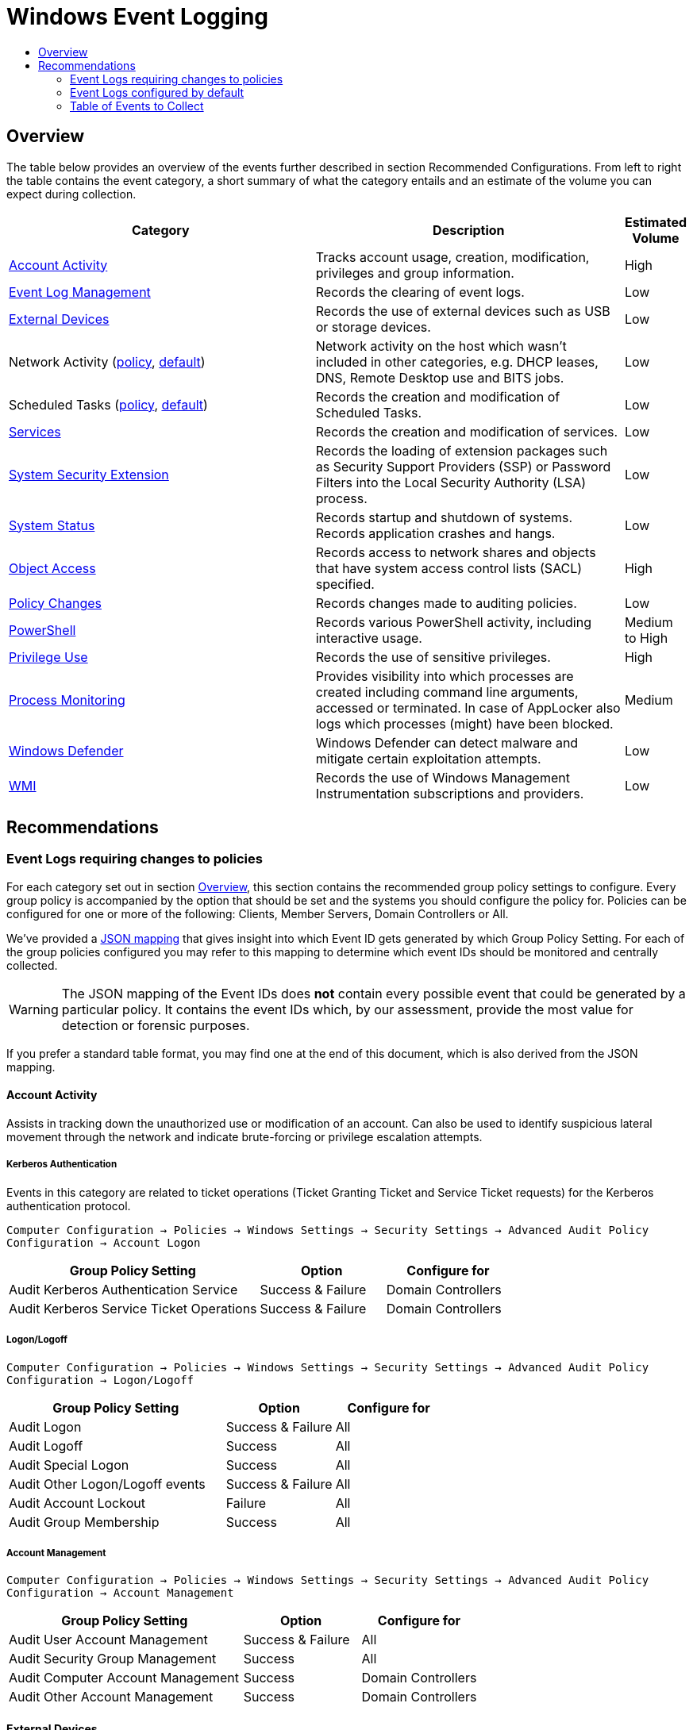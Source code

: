 :uri-rel-file-base: link:
:uri-rel-tree-base: link:
ifdef::env-site,env-yard[]
:uri-rel-file-base: {uri-repo}/blob/master/
:uri-rel-tree-base: {uri-repo}/tree/master/
endif::[]
:uri-mapping: {uri-rel-file-base}WindowsEventIDMapping.json
:uri-collection: {uri-rel-file-base}WindowsEventCollection.adoc

= Windows Event Logging
:toc:
:toc-title:

== Overview
The table below provides an overview of the events further described in section Recommended Configurations. From left to right the table contains the event category, a short summary of what the category entails and an estimate of the volume you can expect during collection.

[cols="1,1,0"]
|===
| Category | Description  | Estimated Volume

| <<Account Activity>> | Tracks account usage, creation, modification, privileges and group information. | High
| <<Event Log Management>> | Records the clearing of event logs. | Low
| <<External Devices>> | Records the use of external devices such as USB or storage devices. | Low
| Network Activity (<<network-activity-policy, policy>>, <<network-activity-default,default>>) | Network activity on the host which wasn't included in other categories, e.g. DHCP leases, DNS, Remote Desktop use and BITS jobs. | Low
| Scheduled Tasks (<<scheduled-tasks-policy, policy>>, <<scheduled-tasks-default, default>>) | Records the creation and modification of Scheduled Tasks. | Low
| <<Services>> |  Records the creation and modification of services. | Low
| <<System Security Extension>> | Records the loading of extension packages such as Security Support Providers (SSP) or Password Filters into the Local Security Authority (LSA) process. | Low
| <<System Status>> | Records startup and shutdown of systems. Records application crashes and hangs. | Low
| <<Object Access>> | Records access to network shares and objects that have system access control lists (SACL) specified. | High
| <<Policy Changes>> | Records changes made to auditing policies. | Low
| <<PowerShell>> | Records various PowerShell activity, including interactive usage. | Medium to High
| <<Privilege Use>> | Records the use of sensitive privileges. | High
| <<Process Monitoring>> | Provides visibility into which processes are created including command line arguments, accessed or terminated. In case of AppLocker also logs which processes (might) have been blocked. | Medium
| <<Windows Defender>> | Windows Defender can detect malware and mitigate certain exploitation attempts. | Low
| <<WMI>> | Records the use of Windows Management Instrumentation subscriptions and providers. | Low
|===

== Recommendations

=== Event Logs requiring changes to policies
For each category set out in section <<Overview>>, this section contains the recommended group policy settings to configure. Every group policy is accompanied by the option that should be set and the systems you should configure the policy for. Policies can be configured for one or more of the following: Clients, Member Servers, Domain Controllers or All.   

We've provided a {uri-mapping}[JSON mapping] that gives insight into which Event ID gets generated by which Group Policy Setting. For each of the group policies configured you may refer to this mapping to determine which event IDs should be monitored and centrally collected. 

WARNING: The JSON mapping of the Event IDs does **not** contain every possible event that could be generated by a particular policy. It contains the event IDs which, by our assessment, provide the most value for detection or forensic purposes.

If you prefer a standard table format, you may find one at the end of this document, which is also derived from the JSON mapping.

==== Account Activity
Assists in tracking down the unauthorized use or modification of an account. Can also be used to identify suspicious lateral movement through the network and indicate brute-forcing or privilege escalation attempts.

===== Kerberos Authentication
Events in this category are related to ticket operations (Ticket Granting Ticket and Service Ticket requests) for the Kerberos authentication protocol. 

`Computer Configuration -> Policies -> Windows Settings -> Security Settings -> Advanced Audit Policy Configuration -> Account Logon`

[cols="2,1,1"]
|===
| Group Policy Setting | Option | Configure for

| Audit Kerberos Authentication Service | Success & Failure |  Domain Controllers 
| Audit Kerberos Service Ticket Operations | Success & Failure | Domain Controllers
|===

===== Logon/Logoff
`Computer Configuration -> Policies -> Windows Settings -> Security Settings -> Advanced Audit Policy Configuration -> Logon/Logoff`

[cols="2,1,1"]
|===
| Group Policy Setting | Option | Configure for

| Audit Logon | Success & Failure | All 
| Audit Logoff | Success | All
| Audit Special Logon | Success | All
| Audit Other Logon/Logoff events | Success & Failure |  All
| Audit Account Lockout | Failure | All
| Audit Group Membership | Success | All
|===

===== Account Management
`Computer Configuration -> Policies -> Windows Settings -> Security Settings -> Advanced Audit Policy Configuration -> Account Management`

[cols="2,1,1"]
|===
| Group Policy Setting | Option | Configure for

| Audit User Account Management | Success & Failure | All
| Audit Security Group Management | Success | All
| Audit Computer Account Management | Success | Domain Controllers
| Audit Other Account Management | Success | Domain Controllers
|===

==== External Devices
Some organizations have guidelines or policies in place to limit the use of external devices. You can use the events in this category to keep track of which external devices are being used in your network. This can be especially helpful to identify rogue devices in sensitive environments. 

`Computer Configuration -> Policies -> Windows Settings -> Security Settings -> Advanced Audit Policy Configuration -> Detailed Tracking`

[cols="2,1,1"]
|===
| Group Policy Setting | Option | Configure for

| Audit PNP Activity   | Success | All
|===

[#network-activity-policy]
==== Network Activity
The events described here are aimed at providing additional context during analysis such as having a history of DHCP leases or domain names that may have been resolved in the past.

===== Address Assignment (DHCP)
Records the assignment of IP addresses to interfaces. This information can be useful during analysis to determine which IP address was assigned to a system at some point in time. For these events to be available the DHCP-Client channel must be enabled. You can configure a Registry Key that enables the channel domain-wide using Group Policies.

`Computer Configuration -> Preferences -> Windows Settings -> Registry -> New -> Registry Item`

DHCPv4: `HKEY_LOCAL_MACHINE\SOFTWARE\Microsoft\Windows\CurrentVersion\WINEVT\Channels\Microsoft-Windows-Dhcp-Client/Operational`

DHCPv6: `HKEY_LOCAL_MACHINE\SOFTWARE\Microsoft\Windows\CurrentVersion\WINEVT\Channels\Microsoft-Windows-Dhcpv6-Client/Operational`

[cols="1,1,1,1"]
|===
| Value Name | Value Type | Value data |  Configure for

| Enabled | REG_DWORD | 1 | All
|===

===== Name Resolution (DNS)
Malware may attempt to resolve domain names for the retrieval of additional files or communicating with Command & Control servers. Collecting DNS queries can be helpful in order to enable the discovery of compromise or intrusion during analysis.

`Computer Configuration → Preferences → Windows Settings → Registry → New → Registry Item`

DNS-Client: `HKEY_LOCAL_MACHINE\SOFTWARE\Microsoft\Windows\CurrentVersion\WINEVT\Channels\Microsoft-Windows-DNS-Client/Operational`

[cols="1,1,1,1"]
|===
| Value Name | Value Type | Value data |  Configure for

| Enabled | REG_DWORD | 1 | Domain Controllers 
Member Servers
|===

Clients generate many DNS events during normal operations and have therefore been excluded. You may consider enabling it depending on your environment

==== Object Access
Events related to object access can help identify unauthorized access to sensitive files, registry locations or processes (like LSASS). You may audit these objects using System Access Control Lists (SACLs).

`Computer Configuration -> Policies -> Windows Settings -> Security Settings -> Advanced Audit Policy Configuration -> Object Access`

===== Network Shares
Records creation and access attempts of network shares.

[cols="2,1,1"]
|===
| Group Policy Setting | Option | Configure for

| Audit File Share  | Success & Failure | All
|===

Recording network share activity can amount to considerable volume. Refer to the JSON mapping or subscription file to see how we reduce the noise by filtering common share activity

===== Registry
Configuring this policy only generates events for registry objects that have a SACL specified. 

[cols="2,1,1"]
|===
| Group Policy Setting | Option | Configure for

| Audit Registry | Success | All
|===

===== Process Access
Kernel objects such as processes, file systems and registry objects can be audited. Events for these objects are only generated if the object has a SACLs defined. Configuring this group policy will by default record read and write access to the memory of the Local Security Authority Subsystem Service (`LSASS.EXE`) process. Monitoring LSASS is essential for the detection of unauthorized access to credentials.

[cols="2,1,1"]
|===
| Group Policy Setting | Option | Configure for

| Audit Kernel Object | Success | All
|===

==== Policy Changes
Events in this category are related to changes being made to the auditing and authentication policies. Many of the events are enabled by default. Configuring the policies below further increases the visibility into unauthorized or unusual policy changes.

`Computer Configuration -> Policies -> Windows Settings -> Security Settings -> Advanced Audit Policy Configuration -> Policy Change`

[cols="2,1,1"]
|===
| Group Policy Setting | Option | Configure for

| Audit Audit Policy Change |  Success | All
| Audit Authentication Policy Change | Success | All
|===

==== PowerShell
Script Block Logging produces an audit trail of executed code and is included in PowerShell version 5. PowerShell is often used by administrators but may also be abused for malicious purposes such as downloading and executing malware, lateral movement through the network and evading defense mechanisms.

`Computer Configuration -> Policies -> Administrative Templates -> Windows Components -> Windows PowerShell`

[cols="2,1,1"]
|===
| Group Policy Setting | Option | Configure for

| Turn on PowerShell Script Block Logging |  Enabled | All
|===


==== Privilege Use
Records the use of sensitive privileges such as impersonating another account after authentication, debugging programs and the loading/unloading of device driversfootnote:[https://docs.microsoft.com/en-us/windows/security/threat-protection/auditing/audit-sensitive-privilege-use].  

`Computer Configuration -> Policies -> Windows Settings -> Security Settings -> Advanced Audit Policy Configuration -> Privilege Use`

[cols="2,1,1"]
|===
| Group Policy Setting | Option | Configure for

| Audit Sensitive Privilege Use | Success & Failure | All
|===

==== Process Monitoring
Events in this category are related to the creation of malicious processes, suspicious access to sensitive processes or misuse of legitimate tools to assist in defense evasion. If application whitelisting is being used in your organisation this category also includes events that indicate a program has been prevented from running.

===== Process Creation/Termination
Logs the creation and termination of processes. It's important to include command line process auditingfootnote:[https://docs.microsoft.com/en-us/windows-server/identity/ad-ds/manage/component-updates/command-line-process-auditing].

`Computer Configuration -> Policies -> Windows Settings -> Security Settings -> Advanced Audit Policy Configuration -> Detailed Tracking`

[cols="2,1,1"]
|===
| Group Policy Setting | Option | Configure for

| Audit Process Creation    | Success | All
| Audit Process Termination | Success | All
|===

`Computer Configuration -> Policies -> Administrative Templates -> System -> Audit Process Creation`

[cols="2,1,1"]
|===
| Group Policy Setting | Option | Configure for

| Include Command Line in process creation events | Enabled | All
|===


===== Application Whitelisting
Event Logging related to Application Whitelisting provides historical data of which applications (would) have been blocked from execution. These logs will only be available if AppLockerfootnote:[https://docs.microsoft.com/en-us/windows/security/threat-protection/windows-defender-application-control/applocker/applocker-overview] or Software Restriction Policiesfootnote:[https://docs.microsoft.com/en-us/windows-server/identity/software-restriction-policies/software-restriction-policies] are configured in the environment. Once configured no additional changes are needed for logs to be available.

[cols="3,1"]
|===
| Channel | Action

| Microsoft-Windows-AppLocker| Validate if configured
| Microsoft-Windows-SoftwareRestrictionPolicies | Validate if configured
|===


[#scheduled-tasks-policy]
==== Scheduled Tasks
Events in this category are related to the creation, activation and modification of Scheduled Tasks. Scheduled Tasks may be abused to facilitate automatic and recurring execution of malicious code for persistence.

`Computer Configuration -> Policies -> Windows Settings -> Security Settings -> Advanced Audit Policy Configuration -> Object Access`

[cols="2,1,1"]
|===
| Group Policy Setting | Option | Configure for

| Audit Other Object Access Events | Success | All
|===

==== System Integrity

===== System Security Extension
Events in this category are related to the loading of an authentication package, notification package or security package. These extensions are used to register with the Local Security Authority and will be used to authenticate logon attempts or submit logon requests. Example extensions include Security Support Providers such as Kerberos and NTLM. Tracking these events allows one to identify malicious packages being loaded into the LSA process which can be used to gain access to credentials and establish persistence to the network.

Configuring this policy also records the installation of a new service. New services may be created or existing services modified to facilitate persistence to the network. Services may also be used to escalate privileges. 

`Computer Configuration -> Policies -> Windows Settings -> Security Settings -> Advanced Audit Policy Configuration -> System`

[cols="2,1,1"]
|===
| Group Policy Setting | Option | Configure for

| Audit Security System Extension | Success | All
|===

===== Kernel Driver Loading
Code Integrity Guard detects whether an unsigned driver or system file is being loaded into the kernel, or whether a system file has been modified by malicious software. Events are generated when page hashes or the hash of an image file are not valid. 

`Computer Configuration -> Policies -> Windows Settings -> Security Settings -> Advanced Audit Policy Configuration -> System`

[cols="2,1,1"]
|===
| Group Policy Setting | Option | Configure for

| Audit System Integrity  | Failure | All
|===

===== Font Files
Configuring this policy enables you to audit untrusted or attacker-controlled font files. The audit mode for this setting turns on event logging, but does not block fonts from loading.

`Computer Configuration -> Policies -> Administrative Templates -> System -> Mitigation Options`

[cols="2,1,1"]
|===
| Group Policy Setting | Option | Configure for

| Untrusted Font Blocking  | Enabled: Log events without blocking untrusted fonts | All
|===


=== Event Logs configured by default
The event log sources below are available by default and should be collected as they provide additional context when investigating suspicious behavior. You should verify these log sources are active and enable them if they have been disabled in the past. The relevant Event IDs for each of the mentioned providers can be identified using the JSON {uri-mapping}[mapping] or the table at the end of this document.

==== Event Log Management
When event log archiving or forwarding is set up, it is unlikely that during normal operations the event logs are cleared. If this happens it could be an indication of someone covering their tracks. The events in this provider record when logs are cleared.

[#network-activity-default]
==== Network Activity
Events in this category can be used for the detection of unusual network activity by or against hosts for purposes such as lateral movement or achieving persistence. 

===== Remote Desktop
Events related to the usage of Remote Desktop. Unusual network activity can for example include remote logins to systems which are unexpected or do not typically occur during normal operations.

===== BITS Job Information
Events related to the Microsoft Background Intelligent Transfer Service (BITS). BITS jobs can be used for persistence or downloading additional files from external locations.

[#scheduled-tasks-default]
==== Scheduled Tasks
In addition to the <<Scheduled Tasks, Object Access>> policy, events in the dedicated TaskScheduler channel provide additional context surrounding the starting and finishing of scheduled tasks.

==== Services
Records failures and crashes of Windows Services. The installation of new services is tracked by <<System Security Extension>>.


==== System Status
Events in this category include: startup and shutdown of a system, application crashes and modifications to the system time. Tracking the startup and shutdown events of a system can provide additional context during analysis. Unstable or crashing applications may be an indication of malicious activity or exploitation attempts.

==== Windows Defender
Windows Defender is an antispyware and antivirus solution developed by Microsoft. Besides its Antivirus capability Windows Defender consists of several components to detect or prevent malicious behavior. One of these components, Exploit Protection, applies a number of exploit mitigation techniques to operating system processes and applicationsfootnote:[https://docs.microsoft.com/en-us/windows/security/threat-protection/microsoft-defender-atp/exploit-protection]. By default some critical processes are already being monitored. Whenever Microsoft Defender detects or prevents exploitation attempts it generates an event in the `Microsoft-Windows-Security-Mitigations\*` channel. 

Another noteworthy component of Windows Defender, Attack Surface Reduction (ASR) uses rules to reduce the places (vulnerabilities) adversaries can use to compromise the organizationfootnote:[https://docs.microsoft.com/en-us/windows/security/threat-protection/microsoft-defender-atp/attack-surface-reduction-faq]footnote:[https://docs.microsoft.com/en-us/windows/security/threat-protection/microsoft-defender-atp/attack-surface-reduction]. If your organization currently does not have ASR configured, we recommend configuring ASR rules in audit mode to record suspicious activity when rules are triggered. Using audit mode you can evaluate the impact ASR rules would have on your organization when ASR is configured in block mode or add exclusions to reduce noise. ASR alerts, just like regular malware detections, are recorded in the `Microsoft-Windows-Windows Defender/Operational` channel. 

If third party solutions are being used instead of Windows Defender you should consider collecting logs for those instead.

==== WMI
Windows Management Instrumentation (WMI) provides a management interface to the operating system, WMI also uses a consumer/filter model to trigger actions based on events. These WMI Subscriptions can be used for gaining persistence.

=== Table of Events to Collect
Below is a generated table based on the {uri-mapping}[JSON mapping] which events you should collect.
This table can be used to configure your central collection.

[cols="3,3,1,1"]
|===
| Channel | Provider | EventID | On by default

| Application| Application Error | 1000 | True
| Application| Application Hang | 1002 | True
| Application| Microsoft-Windows-SoftwareRestrictionPolicies | 865 | True
| Application| Microsoft-Windows-SoftwareRestrictionPolicies | 866 | True
| Application| Microsoft-Windows-SoftwareRestrictionPolicies | 867 | True
| Application| Microsoft-Windows-SoftwareRestrictionPolicies | 868 | True
| Application| Microsoft-Windows-SoftwareRestrictionPolicies | 882 | True
| Microsoft-Windows-AppLocker/EXE and DLL| Microsoft-Windows-AppLocker | 8002 | True
| Microsoft-Windows-AppLocker/EXE and DLL| Microsoft-Windows-AppLocker | 8003 | True
| Microsoft-Windows-AppLocker/EXE and DLL| Microsoft-Windows-AppLocker | 8004 | True
| Microsoft-Windows-AppLocker/MSI and Script| Microsoft-Windows-AppLocker | 8005 | True
| Microsoft-Windows-AppLocker/MSI and Script| Microsoft-Windows-AppLocker | 8006 | True
| Microsoft-Windows-AppLocker/MSI and Script| Microsoft-Windows-AppLocker | 8007 | True
| Microsoft-Windows-AppLocker/Packaged app-Deployment| Microsoft-Windows-AppLocker | 8023 | True
| Microsoft-Windows-AppLocker/Packaged app-Execution| Microsoft-Windows-AppLocker | 8020 | True
| Microsoft-Windows-Bits-Client/Operational| Microsoft-Windows-Bits-Client | 1 | True
| Microsoft-Windows-Bits-Client/Operational| Microsoft-Windows-Bits-Client | 3 | True
| Microsoft-Windows-Bits-Client/Operational| Microsoft-Windows-Bits-Client | 4 | True
| Microsoft-Windows-Bits-Client/Operational| Microsoft-Windows-Bits-Client | 59 | True
| Microsoft-Windows-DHCPv6-Client/Operational| Microsoft-Windows-DHCPv6-Client | 51039 | False
| Microsoft-Windows-DNS-Client/Operational| Microsoft-Windows-DNS-Client | 3008 | False
| Microsoft-Windows-Dhcp-Client/Operational| Microsoft-Windows-Dhcp-Client | 50028 | False
| Microsoft-Windows-PowerShell/Operational| Microsoft-Windows-PowerShell | 4104 | True
| Microsoft-Windows-Security-Mitigations/KernelMode| Microsoft-Windows-Security-Mitigations | 1 | True
| Microsoft-Windows-Security-Mitigations/KernelMode| Microsoft-Windows-Security-Mitigations | 2 | True
| Microsoft-Windows-Security-Mitigations/KernelMode| Microsoft-Windows-Security-Mitigations | 3 | True
| Microsoft-Windows-Security-Mitigations/KernelMode| Microsoft-Windows-Security-Mitigations | 4 | True
| Microsoft-Windows-Security-Mitigations/KernelMode| Microsoft-Windows-Security-Mitigations | 5 | True
| Microsoft-Windows-Security-Mitigations/KernelMode| Microsoft-Windows-Security-Mitigations | 6 | True
| Microsoft-Windows-Security-Mitigations/KernelMode| Microsoft-Windows-Security-Mitigations | 7 | True
| Microsoft-Windows-Security-Mitigations/KernelMode| Microsoft-Windows-Security-Mitigations | 8 | True
| Microsoft-Windows-Security-Mitigations/KernelMode| Microsoft-Windows-Security-Mitigations | 9 | True
| Microsoft-Windows-Security-Mitigations/KernelMode| Microsoft-Windows-Security-Mitigations | 10 | True
| Microsoft-Windows-Security-Mitigations/KernelMode| Microsoft-Windows-Security-Mitigations | 11 | True
| Microsoft-Windows-Security-Mitigations/KernelMode| Microsoft-Windows-Security-Mitigations | 12 | True
| Microsoft-Windows-Security-Mitigations/UserMode| Microsoft-Windows-Security-Mitigations | 13 | True
| Microsoft-Windows-Security-Mitigations/UserMode| Microsoft-Windows-Security-Mitigations | 14 | True
| Microsoft-Windows-Security-Mitigations/UserMode| Microsoft-Windows-Security-Mitigations | 15 | True
| Microsoft-Windows-Security-Mitigations/UserMode| Microsoft-Windows-Security-Mitigations | 16 | True
| Microsoft-Windows-Security-Mitigations/UserMode| Microsoft-Windows-Security-Mitigations | 17 | True
| Microsoft-Windows-Security-Mitigations/UserMode| Microsoft-Windows-Security-Mitigations | 18 | True
| Microsoft-Windows-Security-Mitigations/UserMode| Microsoft-Windows-Security-Mitigations | 19 | True
| Microsoft-Windows-Security-Mitigations/UserMode| Microsoft-Windows-Security-Mitigations | 20 | True
| Microsoft-Windows-Security-Mitigations/UserMode| Microsoft-Windows-Security-Mitigations | 21 | True
| Microsoft-Windows-Security-Mitigations/UserMode| Microsoft-Windows-Security-Mitigations | 22 | True
| Microsoft-Windows-Security-Mitigations/UserMode| Microsoft-Windows-Security-Mitigations | 23 | True
| Microsoft-Windows-Security-Mitigations/UserMode| Microsoft-Windows-Security-Mitigations | 24 | True
| Microsoft-Windows-TaskScheduler/Operational| Microsoft-Windows-TaskScheduler | 200 | True
| Microsoft-Windows-TaskScheduler/Operational| Microsoft-Windows-TaskScheduler | 201 | True
| Microsoft-Windows-TerminalServices-RDPClient/Operational| Microsoft-Windows-TerminalServices-ClientActiveXCore | 1024 | True
| Microsoft-Windows-WMI-Activity/Operational| Microsoft-Windows-WMI-Activity | 5857 | True
| Microsoft-Windows-WMI-Activity/Operational| Microsoft-Windows-WMI-Activity | 5858 | True
| Microsoft-Windows-WMI-Activity/Operational| Microsoft-Windows-WMI-Activity | 5860 | True
| Microsoft-Windows-WMI-Activity/Operational| Microsoft-Windows-WMI-Activity | 5861 | True
| Microsoft-Windows-Win32k/Operational| Microsoft-Windows-Win32k | 260 | False
| Microsoft-Windows-Windows Defender/Operational| Microsoft-Windows-Windows Defender | 1006 | True
| Microsoft-Windows-Windows Defender/Operational| Microsoft-Windows-Windows Defender | 1007 | True
| Microsoft-Windows-Windows Defender/Operational| Microsoft-Windows-Windows Defender | 1008 | True
| Microsoft-Windows-Windows Defender/Operational| Microsoft-Windows-Windows Defender | 1009 | True
| Microsoft-Windows-Windows Defender/Operational| Microsoft-Windows-Windows Defender | 1010 | True
| Microsoft-Windows-Windows Defender/Operational| Microsoft-Windows-Windows Defender | 1116 | True
| Microsoft-Windows-Windows Defender/Operational| Microsoft-Windows-Windows Defender | 1117 | True
| Microsoft-Windows-Windows Defender/Operational| Microsoft-Windows-Windows Defender | 1118 | True
| Microsoft-Windows-Windows Defender/Operational| Microsoft-Windows-Windows Defender | 1119 | True
| Microsoft-Windows-Windows Defender/Operational| Microsoft-Windows-Windows Defender | 1121 | True
| Microsoft-Windows-Windows Defender/Operational| Microsoft-Windows-Windows Defender | 1122 | True
| Microsoft-Windows-Windows Defender/Operational| Microsoft-Windows-Windows Defender | 1123 | True
| Microsoft-Windows-Windows Defender/Operational| Microsoft-Windows-Windows Defender | 1124 | True
| Microsoft-Windows-Windows Defender/Operational| Microsoft-Windows-Windows Defender | 1125 | True
| Microsoft-Windows-Windows Defender/Operational| Microsoft-Windows-Windows Defender | 1126 | True
| Microsoft-Windows-Windows Defender/Operational| Microsoft-Windows-Windows Defender | 5007 | True
| Security| Microsoft-Windows-EventLog | 1100 | True
| Security| Microsoft-Windows-EventLog | 1102 | True
| Security| Microsoft-Windows-Security-Auditing | 4610 | False
| Security| Microsoft-Windows-Security-Auditing | 4611 | False
| Security| Microsoft-Windows-Security-Auditing | 4614 | False
| Security| Microsoft-Windows-Security-Auditing | 4616 | True
| Security| Microsoft-Windows-Security-Auditing | 4622 | False
| Security| Microsoft-Windows-Security-Auditing | 4624 | False
| Security| Microsoft-Windows-Security-Auditing | 4625 | False
| Security| Microsoft-Windows-Security-Auditing | 4627 | False
| Security| Microsoft-Windows-Security-Auditing | 4634 | False
| Security| Microsoft-Windows-Security-Auditing | 4647 | False
| Security| Microsoft-Windows-Security-Auditing | 4648 | False
| Security| Microsoft-Windows-Security-Auditing | 4649 | False
| Security| Microsoft-Windows-Security-Auditing | 4657 | False
| Security| Microsoft-Windows-Security-Auditing | 4663 | False
| Security| Microsoft-Windows-Security-Auditing | 4672 | False
| Security| Microsoft-Windows-Security-Auditing | 4673 | True
| Security| Microsoft-Windows-Security-Auditing | 4688 | False
| Security| Microsoft-Windows-Security-Auditing | 4689 | False
| Security| Microsoft-Windows-Security-Auditing | 4697 | False
| Security| Microsoft-Windows-Security-Auditing | 4698 | False
| Security| Microsoft-Windows-Security-Auditing | 4699 | False
| Security| Microsoft-Windows-Security-Auditing | 4700 | False
| Security| Microsoft-Windows-Security-Auditing | 4701 | False
| Security| Microsoft-Windows-Security-Auditing | 4702 | False
| Security| Microsoft-Windows-Security-Auditing | 4706 | False
| Security| Microsoft-Windows-Security-Auditing | 4713 | False
| Security| Microsoft-Windows-Security-Auditing | 4715 | False
| Security| Microsoft-Windows-Security-Auditing | 4716 | False
| Security| Microsoft-Windows-Security-Auditing | 4717 | False
| Security| Microsoft-Windows-Security-Auditing | 4719 | False
| Security| Microsoft-Windows-Security-Auditing | 4720 | False
| Security| Microsoft-Windows-Security-Auditing | 4722 | False
| Security| Microsoft-Windows-Security-Auditing | 4723 | False
| Security| Microsoft-Windows-Security-Auditing | 4724 | False
| Security| Microsoft-Windows-Security-Auditing | 4725 | False
| Security| Microsoft-Windows-Security-Auditing | 4726 | False
| Security| Microsoft-Windows-Security-Auditing | 4727 | False
| Security| Microsoft-Windows-Security-Auditing | 4728 | False
| Security| Microsoft-Windows-Security-Auditing | 4729 | False
| Security| Microsoft-Windows-Security-Auditing | 4730 | False
| Security| Microsoft-Windows-Security-Auditing | 4731 | False
| Security| Microsoft-Windows-Security-Auditing | 4732 | False
| Security| Microsoft-Windows-Security-Auditing | 4733 | False
| Security| Microsoft-Windows-Security-Auditing | 4734 | False
| Security| Microsoft-Windows-Security-Auditing | 4735 | False
| Security| Microsoft-Windows-Security-Auditing | 4737 | False
| Security| Microsoft-Windows-Security-Auditing | 4738 | False
| Security| Microsoft-Windows-Security-Auditing | 4739 | False
| Security| Microsoft-Windows-Security-Auditing | 4740 | False
| Security| Microsoft-Windows-Security-Auditing | 4741 | False
| Security| Microsoft-Windows-Security-Auditing | 4742 | False
| Security| Microsoft-Windows-Security-Auditing | 4743 | False
| Security| Microsoft-Windows-Security-Auditing | 4754 | False
| Security| Microsoft-Windows-Security-Auditing | 4755 | False
| Security| Microsoft-Windows-Security-Auditing | 4756 | False
| Security| Microsoft-Windows-Security-Auditing | 4757 | False
| Security| Microsoft-Windows-Security-Auditing | 4758 | False
| Security| Microsoft-Windows-Security-Auditing | 4764 | False
| Security| Microsoft-Windows-Security-Auditing | 4767 | False
| Security| Microsoft-Windows-Security-Auditing | 4768 | False
| Security| Microsoft-Windows-Security-Auditing | 4769 | False
| Security| Microsoft-Windows-Security-Auditing | 4771 | False
| Security| Microsoft-Windows-Security-Auditing | 4778 | False
| Security| Microsoft-Windows-Security-Auditing | 4779 | False
| Security| Microsoft-Windows-Security-Auditing | 4780 | False
| Security| Microsoft-Windows-Security-Auditing | 4781 | False
| Security| Microsoft-Windows-Security-Auditing | 4782 | False
| Security| Microsoft-Windows-Security-Auditing | 4794 | False
| Security| Microsoft-Windows-Security-Auditing | 4798 | False
| Security| Microsoft-Windows-Security-Auditing | 4799 | False
| Security| Microsoft-Windows-Security-Auditing | 4817 | False
| Security| Microsoft-Windows-Security-Auditing | 4826 | True
| Security| Microsoft-Windows-Security-Auditing | 4865 | False
| Security| Microsoft-Windows-Security-Auditing | 4866 | False
| Security| Microsoft-Windows-Security-Auditing | 4867 | False
| Security| Microsoft-Windows-Security-Auditing | 4904 | False
| Security| Microsoft-Windows-Security-Auditing | 4905 | False
| Security| Microsoft-Windows-Security-Auditing | 4906 | False
| Security| Microsoft-Windows-Security-Auditing | 4907 | False
| Security| Microsoft-Windows-Security-Auditing | 4908 | False
| Security| Microsoft-Windows-Security-Auditing | 4912 | False
| Security| Microsoft-Windows-Security-Auditing | 5038 | False
| Security| Microsoft-Windows-Security-Auditing | 5140 | False
| Security| Microsoft-Windows-Security-Auditing | 5142 | False
| Security| Microsoft-Windows-Security-Auditing | 5376 | False
| Security| Microsoft-Windows-Security-Auditing | 5377 | False
| Security| Microsoft-Windows-Security-Auditing | 5632 | False
| Security| Microsoft-Windows-Security-Auditing | 6281 | False
| Security| Microsoft-Windows-Security-Auditing | 6410 | False
| Security| Microsoft-Windows-Security-Auditing | 6416 | False
| System| Microsoft-Windows-EventLog | 104 | True
| System| Microsoft-Windows-Kernel-General | 12 | True
| System| Microsoft-Windows-Kernel-General | 13 | True
| System| Microsoft-Windows-Kernel-Power | 41 | True
| System| Microsoft-Windows-WER-Diag | 5 | True
| System| Service Control Manager | 7031 | True
| System| Service Control Manager | 7034 | True
| System| Service Control Manager | 7040 | True
| System| User32 | 1074 | True

|===


